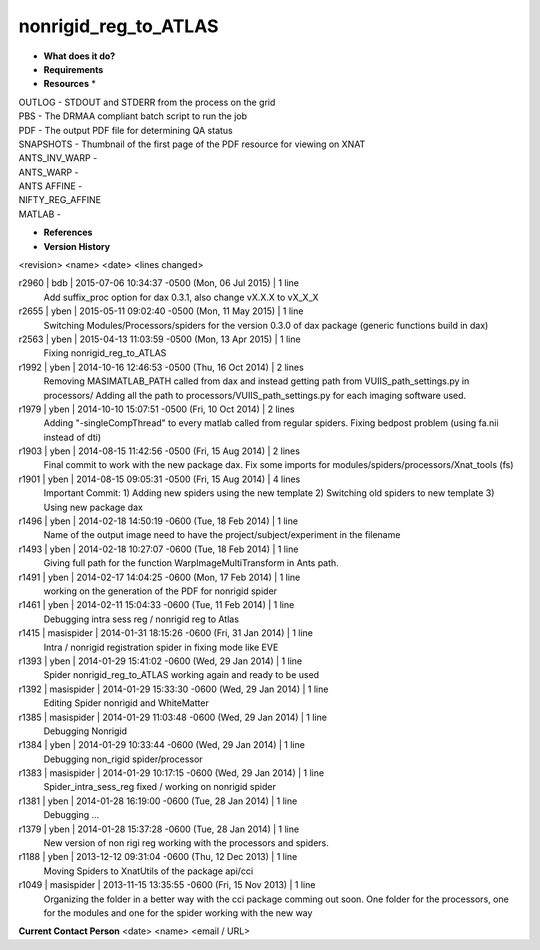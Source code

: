 nonrigid_reg_to_ATLAS
=====================

* **What does it do?**

* **Requirements**

* **Resources** *
| OUTLOG - STDOUT and STDERR from the process on the grid
| PBS - The DRMAA compliant batch script to run the job
| PDF - The output PDF file for determining QA status
| SNAPSHOTS - Thumbnail of the first page of the PDF resource for viewing on XNAT
| ANTS_INV_WARP -
| ANTS_WARP -
| ANTS AFFINE -
| NIFTY_REG_AFFINE
| MATLAB -

* **References**

* **Version History**
<revision> <name> <date> <lines changed>

r2960 | bdb | 2015-07-06 10:34:37 -0500 (Mon, 06 Jul 2015) | 1 line
	Add suffix_proc option for dax 0.3.1, also change vX.X.X to vX_X_X
r2655 | yben | 2015-05-11 09:02:40 -0500 (Mon, 11 May 2015) | 1 line
	Switching Modules/Processors/spiders for the version 0.3.0 of dax package (generic functions build in dax)
r2563 | yben | 2015-04-13 11:03:59 -0500 (Mon, 13 Apr 2015) | 1 line
	Fixing nonrigid_reg_to_ATLAS
r1992 | yben | 2014-10-16 12:46:53 -0500 (Thu, 16 Oct 2014) | 2 lines
	Removing MASIMATLAB_PATH called from dax and instead getting path from VUIIS_path_settings.py in processors/
	Adding all the path to processors/VUIIS_path_settings.py for each imaging software used.
r1979 | yben | 2014-10-10 15:07:51 -0500 (Fri, 10 Oct 2014) | 2 lines
	Adding "-singleCompThread" to every matlab called from regular spiders.
	Fixing bedpost problem (using fa.nii instead of dti)
r1903 | yben | 2014-08-15 11:42:56 -0500 (Fri, 15 Aug 2014) | 2 lines
	Final commit to work with the new package dax.
	Fix some imports for modules/spiders/processors/Xnat_tools (fs)
r1901 | yben | 2014-08-15 09:05:31 -0500 (Fri, 15 Aug 2014) | 4 lines
	Important Commit:
	1) Adding new spiders using the new template
	2) Switching old spiders to new template
	3) Using new package dax
r1496 | yben | 2014-02-18 14:50:19 -0600 (Tue, 18 Feb 2014) | 1 line
	Name of the output image need to have the project/subject/experiment in the filename
r1493 | yben | 2014-02-18 10:27:07 -0600 (Tue, 18 Feb 2014) | 1 line
	Giving full path for the function WarpImageMultiTransform in Ants path.
r1491 | yben | 2014-02-17 14:04:25 -0600 (Mon, 17 Feb 2014) | 1 line
	working on the generation of the PDF for nonrigid spider
r1461 | yben | 2014-02-11 15:04:33 -0600 (Tue, 11 Feb 2014) | 1 line
	Debugging intra sess reg / nonrigid reg to Atlas
r1415 | masispider | 2014-01-31 18:15:26 -0600 (Fri, 31 Jan 2014) | 1 line
	Intra / nonrigid registration spider in fixing mode like EVE
r1393 | yben | 2014-01-29 15:41:02 -0600 (Wed, 29 Jan 2014) | 1 line
	Spider nonrigid_reg_to_ATLAS working again and ready to be used
r1392 | masispider | 2014-01-29 15:33:30 -0600 (Wed, 29 Jan 2014) | 1 line
	Editing Spider nonrigid and WhiteMatter
r1385 | masispider | 2014-01-29 11:03:48 -0600 (Wed, 29 Jan 2014) | 1 line
	Debugging Nonrigid
r1384 | yben | 2014-01-29 10:33:44 -0600 (Wed, 29 Jan 2014) | 1 line
	Debugging non_rigid spider/processor
r1383 | masispider | 2014-01-29 10:17:15 -0600 (Wed, 29 Jan 2014) | 1 line
	Spider_intra_sess_reg fixed / working on nonrigid spider
r1381 | yben | 2014-01-28 16:19:00 -0600 (Tue, 28 Jan 2014) | 1 line
	Debugging ...
r1379 | yben | 2014-01-28 15:37:28 -0600 (Tue, 28 Jan 2014) | 1 line
	New version of non rigi reg working with the processors and spiders.
r1188 | yben | 2013-12-12 09:31:04 -0600 (Thu, 12 Dec 2013) | 1 line
	Moving Spiders to XnatUtils of the package api/cci
r1049 | masispider | 2013-11-15 13:35:55 -0600 (Fri, 15 Nov 2013) | 1 line
	Organizing the folder in a better way with the cci package comming out soon. One folder for the processors, one for the modules and one for the spider working with the new way



 
**Current Contact Person**
<date> <name> <email / URL> 
